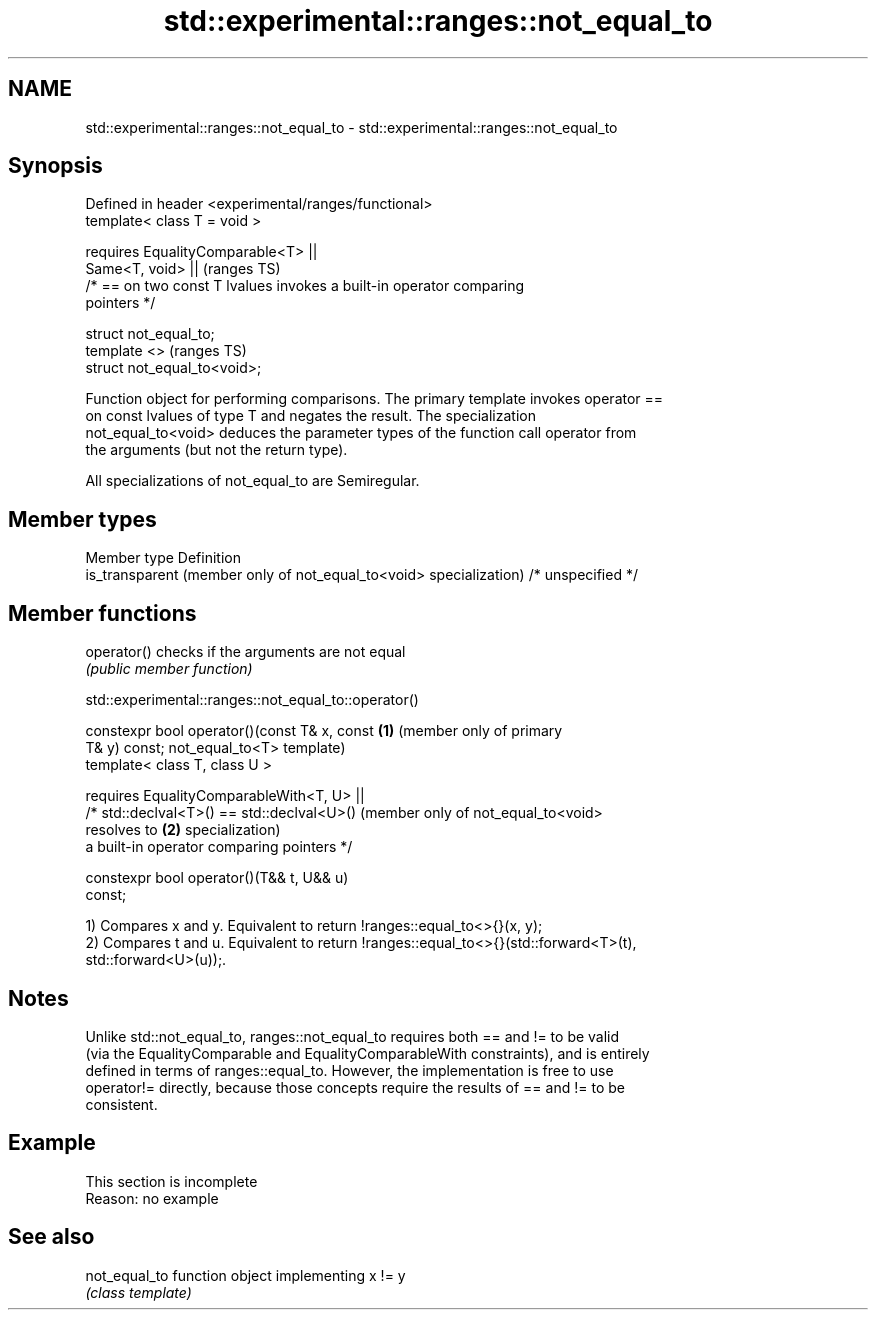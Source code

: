 .TH std::experimental::ranges::not_equal_to 3 "2019.08.27" "http://cppreference.com" "C++ Standard Libary"
.SH NAME
std::experimental::ranges::not_equal_to \- std::experimental::ranges::not_equal_to

.SH Synopsis
   Defined in header <experimental/ranges/functional>
   template< class T = void >

   requires EqualityComparable<T> ||
   Same<T, void> ||                                                         (ranges TS)
   /* == on two const T lvalues invokes a built-in operator comparing
   pointers */

   struct not_equal_to;
   template <>                                                              (ranges TS)
   struct not_equal_to<void>;

   Function object for performing comparisons. The primary template invokes operator ==
   on const lvalues of type T and negates the result. The specialization
   not_equal_to<void> deduces the parameter types of the function call operator from
   the arguments (but not the return type).

   All specializations of not_equal_to are Semiregular.

.SH Member types

   Member type                                                       Definition
   is_transparent (member only of not_equal_to<void> specialization) /* unspecified */

.SH Member functions

   operator() checks if the arguments are not equal
              \fI(public member function)\fP

std::experimental::ranges::not_equal_to::operator()

   constexpr bool operator()(const T& x, const   \fB(1)\fP (member only of primary
   T& y) const;                                      not_equal_to<T> template)
   template< class T, class U >

   requires EqualityComparableWith<T, U> ||
   /* std::declval<T>() == std::declval<U>()         (member only of not_equal_to<void>
   resolves to                                   \fB(2)\fP specialization)
   a built-in operator comparing pointers */

   constexpr bool operator()(T&& t, U&& u)
   const;

   1) Compares x and y. Equivalent to return !ranges::equal_to<>{}(x, y);
   2) Compares t and u. Equivalent to return !ranges::equal_to<>{}(std::forward<T>(t),
   std::forward<U>(u));.

.SH Notes

   Unlike std::not_equal_to, ranges::not_equal_to requires both == and != to be valid
   (via the EqualityComparable and EqualityComparableWith constraints), and is entirely
   defined in terms of ranges::equal_to. However, the implementation is free to use
   operator!= directly, because those concepts require the results of == and != to be
   consistent.

.SH Example

    This section is incomplete
    Reason: no example

.SH See also

   not_equal_to function object implementing x != y
                \fI(class template)\fP
